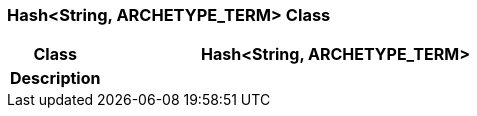 === Hash<String, ARCHETYPE_TERM> Class

[cols="^1,2,3"]
|===
h|*Class*
2+^h|*Hash<String, ARCHETYPE_TERM>*

h|*Description*
2+a|

|===
